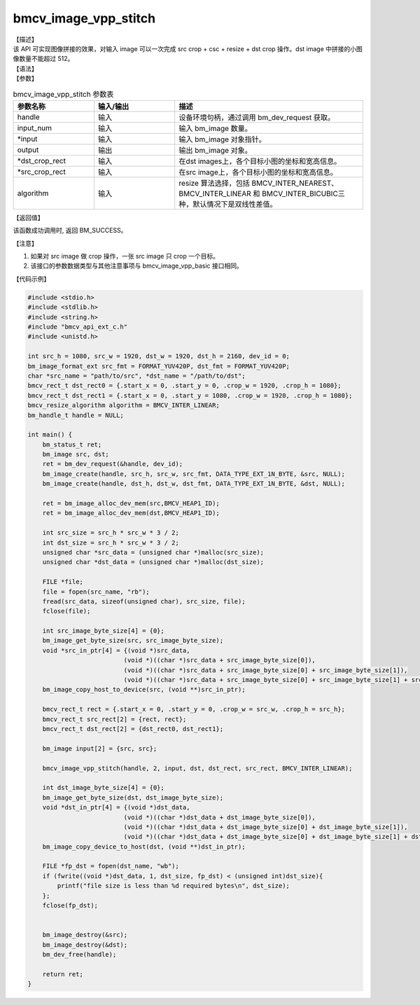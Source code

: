 bmcv_image_vpp_stitch
------------------------------

| 【描述】

| 该 API 可实现图像拼接的效果，对输入 image 可以一次完成 src crop + csc + resize + dst crop 操作。dst image 中拼接的小图像数量不能超过 512。

| 【语法】

.. code-block:: c++
    :linenos:
    :lineno-start: 1
    :force:

    bm_status_t bmcv_image_vpp_stitch(
        bm_handle_t           handle,
        int                   input_num,
        bm_image*             input,
        bm_image              output,
        bmcv_rect_t*          dst_crop_rect,
        bmcv_rect_t*          src_crop_rect = NULL,
        bmcv_resize_algorithm algorithm = BMCV_INTER_LINEAR);

| 【参数】

.. list-table:: bmcv_image_vpp_stitch 参数表
    :widths: 15 15 35

    * - **参数名称**
      - **输入/输出**
      - **描述**
    * - handle
      - 输入
      - 设备环境句柄，通过调用 bm_dev_request 获取。
    * - input_num
      - 输入
      - 输入 bm_image 数量。
    * - \*input
      - 输入
      - 输入 bm_image 对象指针。
    * - output
      - 输出
      - 输出 bm_image 对象。
    * - \*dst_crop_rect
      - 输入
      - 在dst images上，各个目标小图的坐标和宽高信息。
    * - \*src_crop_rect
      - 输入
      - 在src image上，各个目标小图的坐标和宽高信息。
    * - algorithm
      - 输入
      - resize 算法选择，包括 BMCV_INTER_NEAREST、BMCV_INTER_LINEAR 和 BMCV_INTER_BICUBIC三种，默认情况下是双线性差值。

| 【返回值】

该函数成功调用时, 返回 BM_SUCCESS。

| 【注意】

1. 如果对 src image 做 crop 操作，一张 src image 只 crop 一个目标。

2. 该接口的参数数据类型与其他注意事项与 bmcv_image_vpp_basic 接口相同。

| 【代码示例】

.. code-block:: cpp

  #include <stdio.h>
  #include <stdlib.h>
  #include <string.h>
  #include "bmcv_api_ext_c.h"
  #include <unistd.h>

  int src_h = 1080, src_w = 1920, dst_w = 1920, dst_h = 2160, dev_id = 0;
  bm_image_format_ext src_fmt = FORMAT_YUV420P, dst_fmt = FORMAT_YUV420P;
  char *src_name = "path/to/src", *dst_name = "/path/to/dst";
  bmcv_rect_t dst_rect0 = {.start_x = 0, .start_y = 0, .crop_w = 1920, .crop_h = 1080};
  bmcv_rect_t dst_rect1 = {.start_x = 0, .start_y = 1080, .crop_w = 1920, .crop_h = 1080};
  bmcv_resize_algorithm algorithm = BMCV_INTER_LINEAR;
  bm_handle_t handle = NULL;

  int main() {
      bm_status_t ret;
      bm_image src, dst;
      ret = bm_dev_request(&handle, dev_id);
      bm_image_create(handle, src_h, src_w, src_fmt, DATA_TYPE_EXT_1N_BYTE, &src, NULL);
      bm_image_create(handle, dst_h, dst_w, dst_fmt, DATA_TYPE_EXT_1N_BYTE, &dst, NULL);

      ret = bm_image_alloc_dev_mem(src,BMCV_HEAP1_ID);
      ret = bm_image_alloc_dev_mem(dst,BMCV_HEAP1_ID);

      int src_size = src_h * src_w * 3 / 2;
      int dst_size = src_h * src_w * 3 / 2;
      unsigned char *src_data = (unsigned char *)malloc(src_size);
      unsigned char *dst_data = (unsigned char *)malloc(dst_size);

      FILE *file;
      file = fopen(src_name, "rb");
      fread(src_data, sizeof(unsigned char), src_size, file);
      fclose(file);

      int src_image_byte_size[4] = {0};
      bm_image_get_byte_size(src, src_image_byte_size);
      void *src_in_ptr[4] = {(void *)src_data,
                            (void *)((char *)src_data + src_image_byte_size[0]),
                            (void *)((char *)src_data + src_image_byte_size[0] + src_image_byte_size[1]),
                            (void *)((char *)src_data + src_image_byte_size[0] + src_image_byte_size[1] + src_image_byte_size[2])};
      bm_image_copy_host_to_device(src, (void **)src_in_ptr);

      bmcv_rect_t rect = {.start_x = 0, .start_y = 0, .crop_w = src_w, .crop_h = src_h};
      bmcv_rect_t src_rect[2] = {rect, rect};
      bmcv_rect_t dst_rect[2] = {dst_rect0, dst_rect1};

      bm_image input[2] = {src, src};

      bmcv_image_vpp_stitch(handle, 2, input, dst, dst_rect, src_rect, BMCV_INTER_LINEAR);

      int dst_image_byte_size[4] = {0};
      bm_image_get_byte_size(dst, dst_image_byte_size);
      void *dst_in_ptr[4] = {(void *)dst_data,
                            (void *)((char *)dst_data + dst_image_byte_size[0]),
                            (void *)((char *)dst_data + dst_image_byte_size[0] + dst_image_byte_size[1]),
                            (void *)((char *)dst_data + dst_image_byte_size[0] + dst_image_byte_size[1] + dst_image_byte_size[2])};
      bm_image_copy_device_to_host(dst, (void **)dst_in_ptr);

      FILE *fp_dst = fopen(dst_name, "wb");
      if (fwrite((void *)dst_data, 1, dst_size, fp_dst) < (unsigned int)dst_size){
          printf("file size is less than %d required bytes\n", dst_size);
      };
      fclose(fp_dst);


      bm_image_destroy(&src);
      bm_image_destroy(&dst);
      bm_dev_free(handle);

      return ret;
  }

